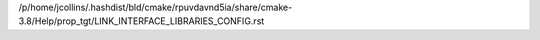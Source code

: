 /p/home/jcollins/.hashdist/bld/cmake/rpuvdavnd5ia/share/cmake-3.8/Help/prop_tgt/LINK_INTERFACE_LIBRARIES_CONFIG.rst